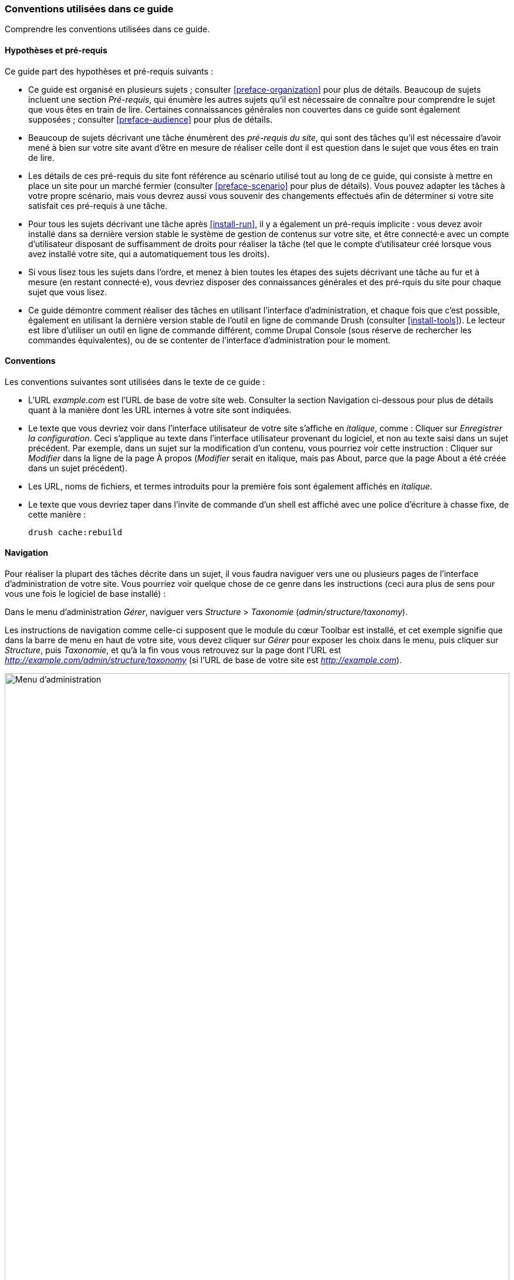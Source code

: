 [[preface-conventions]]
=== Conventions utilisées dans ce guide

[role="summary"]
Comprendre les conventions utilisées dans ce guide.

==== Hypothèses et pré-requis

Ce guide part des hypothèses et pré-requis suivants :

* Ce guide est organisé en plusieurs sujets ; consulter <<preface-organization>>
pour plus de détails. Beaucoup de sujets incluent une section _Pré-requis_, qui
énumère les autres sujets qu'il est nécessaire de connaître pour comprendre le
sujet que vous êtes en train de lire. Certaines connaissances générales non
couvertes dans ce guide sont également supposées ; consulter
<<preface-audience>> pour plus de détails.

* Beaucoup de sujets décrivant une tâche énumèrent des _pré-requis du site_, qui
sont des tâches qu'il est nécessaire d'avoir mené à bien sur votre site avant
d'être en mesure de réaliser celle dont il est question dans le sujet que vous
êtes en train de lire.

* Les détails de ces pré-requis du site font référence au scénario utilisé tout
au long de ce guide, qui consiste à mettre en place un site pour un marché
fermier (consulter <<preface-scenario>> pour plus de détails). Vous pouvez
adapter les tâches à votre propre scénario, mais vous devrez aussi vous souvenir
des changements effectués afin de déterminer si votre site satisfait ces
pré-requis à une tâche.

* Pour tous les sujets décrivant une tâche après <<install-run>>, il y a
également un pré-requis implicite : vous devez avoir installé dans sa dernière
version stable le système de gestion de contenus sur votre site, et être
connecté·e avec un compte d'utilisateur disposant de suffisamment de droits pour
réaliser la tâche (tel que le compte d'utilisateur créé lorsque vous avez
installé votre site, qui a automatiquement tous les droits).

* Si vous lisez tous les sujets dans l'ordre, et menez à bien toutes les étapes
des sujets décrivant une tâche au fur et à mesure (en restant connecté·e), vous
devriez disposer des connaissances générales et des pré-rquis du site pour
chaque sujet que vous lisez.

* Ce guide démontre comment réaliser des tâches en utilisant l'interface
d'administration, et chaque fois que c'est possible, également en utilisant la
dernière version stable de l'outil en ligne de commande Drush (consulter
<<install-tools>>). Le lecteur est libre d'utiliser un outil en ligne de
commande différent, comme Drupal Console (sous réserve de rechercher les
commandes équivalentes), ou de se contenter de l'interface d'administration pour
le moment.

==== Conventions

Les conventions suivantes sont utilisées dans le texte de ce guide :

* L'URL _example.com_ est l'URL de base de votre site web. Consulter la section
Navigation ci-dessous pour plus de détails quant à la manière dont les URL
internes à votre site sont indiquées.

* Le texte que vous devriez voir dans l'interface utilisateur de votre site
s'affiche en _italique_, comme : Cliquer sur _Enregistrer la configuration_.
Ceci s'applique au texte dans l'interface utilisateur provenant du logiciel, et
non au texte saisi dans un sujet précédent. Par exemple, dans un sujet sur la
modification d'un contenu, vous pourriez voir cette instruction : Cliquer sur
_Modifier_ dans la ligne de la page À propos (_Modifier_ serait en italique,
mais pas About, parce que la page About a été créée dans un sujet précédent).

* Les URL, noms de fichiers, et termes introduits pour la première fois sont
également affichés en _italique_.

* Le texte que vous devriez taper dans l'invite de commande d'un shell est
affiché avec une police d'écriture à chasse fixe, de cette manière :
+
----
drush cache:rebuild
----

==== Navigation

Pour réaliser la plupart des tâches décrite dans un sujet, il vous faudra
naviguer vers une ou plusieurs pages de l'interface d'administration de votre
site. Vous pourriez voir quelque chose de ce genre dans les instructions (ceci
aura plus de sens pour vous une fois le logiciel de base installé) :

=============
Dans le menu d'administration _Gérer_, naviguer vers
_Structure_ > _Taxonomie_ (_admin/structure/taxonomy_).
=============

Les instructions de navigation comme celle-ci supposent que le module du cœur
Toolbar est installé, et cet exemple signifie que dans la barre de menu en haut
de votre site, vous devez cliquer sur _Gérer_ pour exposer les choix dans le
menu, puis cliquer sur _Structure_, puis _Taxonomie_, et qu'à la fin vous vous
retrouvez sur la page dont l'URL est
_http://example.com/admin/structure/taxonomy_ (si l'URL de base de votre site
est _http://example.com_).

// Top navigation bar on any admin page, with Manage menu showing.
image:images/preface-conventions-top-menu.png["Menu d'administration",width="100%"]

Voici un autre exemple :

=============
Dans le menu d'administration _Gérer_, naviguer vers
_Configuration_ > _Système > _Paramètres de base du site_
(_admin/config/system/site-information_).
=============

Dans cet exemple, après avoir cliqué sur _Gérer_ puis _Configuration_, vous
devez trouvez la section _Système_ dans la page, et à l'intérieur de celle-ci,
cliquer sur _Paramètres de base du site_, après quoi vous arrivez sur la page
_http://example.com/admin/config/system/site-information_.

// System section of admin/config page.
image:images/preface-conventions-config-system.png["Section _Système_ de la page de configuration"]

Une autre remarque : si vous utilisez l'interface d'administration avec le thème
Seven, beaucoup de boutons "Ajouter" dans l'interface d'administration sont
affichés avec des symboles "\+". Par exemple, à admin/content, le bouton _Ajouter
du contenu_ apparaît comme
_+ Ajouter du contenu_. Toutefois, ceci dépend du
thème et ne fait pas vraiment partie du texte du bouton (ainsi, il ne serait pas
nécessairement lu par un lecteur d'écran), de sorte que dans ce guide, la
convention consiste à ne pas mentionner le symbole + sur les boutons.

==== Remplir les formulaires

De nombreuses tâches décrites dans les sujets de ce guide incluent des étapes au
cours desquelles vous remplirez un formulaire web. Dans la plupart des cas, une
capture d'écran du formulaire est incluse, en même temps qu'un tableau des
valeurs qu'il vous faudra saisir dans chaque champ du formulaire. Par exemple,
vous pourriez voir un tableau qui commence comme ceci, expliquant les
informations dans le formulaire des paramètres de base du site que vous verriez
en naviguant vers _Configuration_ > _Système_ > _Paramètres de base du site_
(_admin/config/system/site-information_) :

[width="100%",frame="topbot",options="header"]
|================================
|Nom du champ|Explication|Valeur d'exemple
|Détails du site > Nom du site|Nom de votre site|Marché fermier d'Anytown
|================================

Pour utiliser ce tableau, chercher le champ intitulé _Nom du site_ dans la
section située en dessous de _Détails du site_, et saisir le nom de votre site
dans ce champ. Un nom de site d'exemple "Marché fermier d'Anytown" est suggéré
dans le tableau, qui se rapporte au scénario de réalisation d'un site web pour
un marché fermier que vous retrouverez tout au long du guide (consulter
<<preface-scenario>> pour plus de détails). À noter également que sur certains
formulaires, vous pourriez avoir à cliquer sur le titre d'une section (comme
_Détails du site_ dans cet exemple) et dérouler la section, avant de chercher le
champ qu'elle contient.

*Attributions*

Écrit et modifié par https://www.drupal.org/u/jhodgdon[Jennifer Hodgdon].
Traduit par https://www.drupal.org/u/fmb[Felip Manyer i Ballester].
